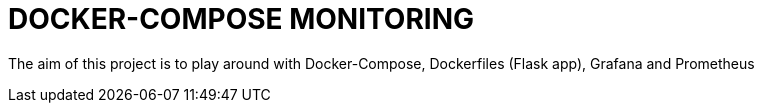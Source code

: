 = DOCKER-COMPOSE MONITORING

The aim of this project is to play around with Docker-Compose, Dockerfiles (Flask app), Grafana and Prometheus